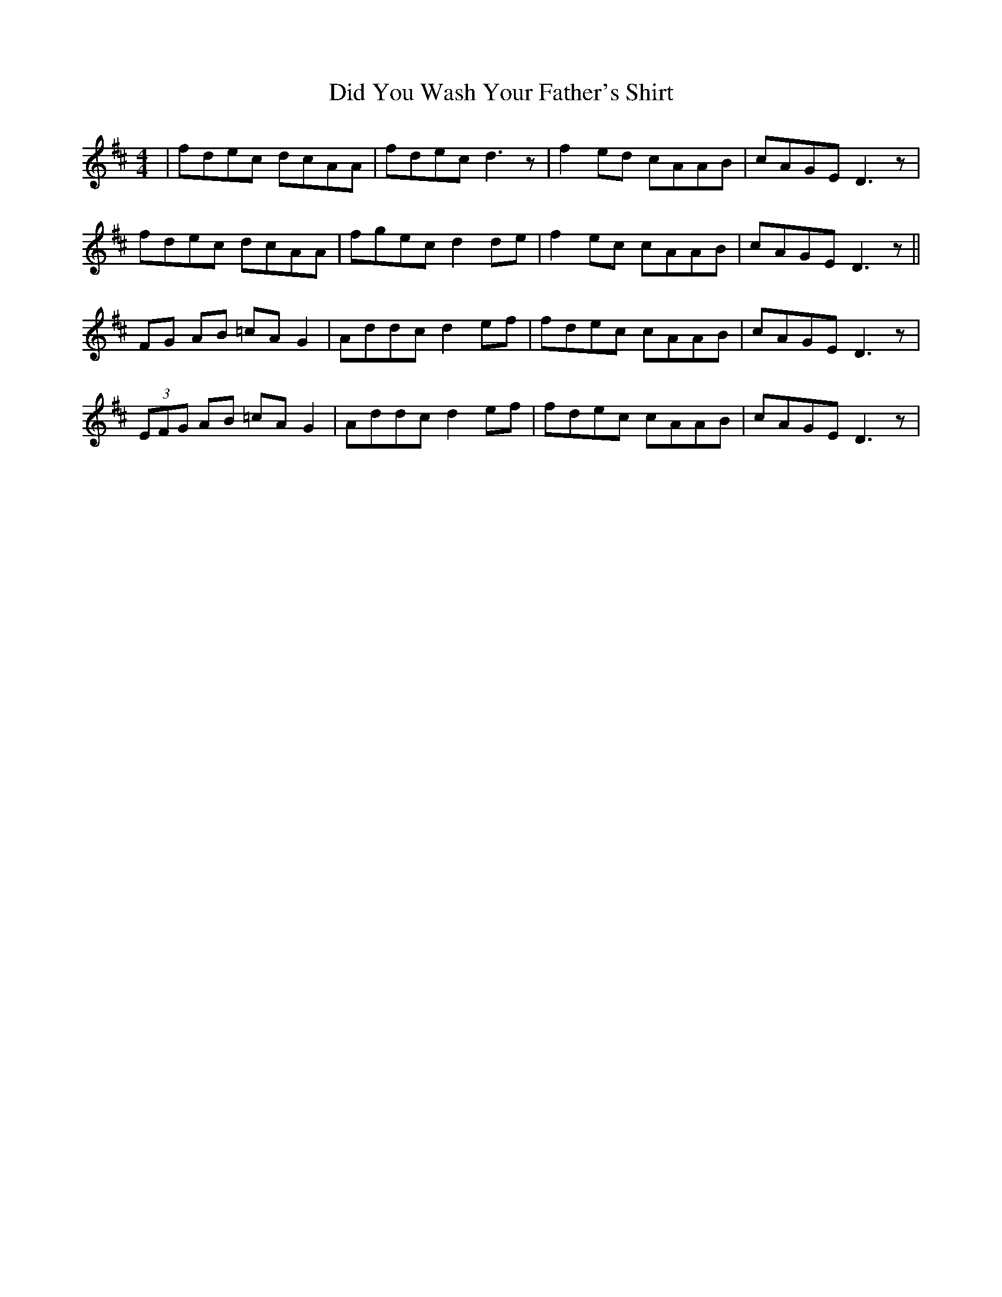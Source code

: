 X: 10083
T: Did You Wash Your Father's Shirt
R: reel
M: 4/4
K: Dmajor
|fdec dcAA|fdec d3z|f2ed cAAB|cAGE D3z|
fdec dcAA|fgec d2de|f2ec cAAB|cAGE D3z||
FG AB =cAG2|Addc d2ef|fdec cAAB|cAGE D3z|
(3EFG AB =cAG2|Addc d2ef|fdec cAAB|cAGE D3z|

